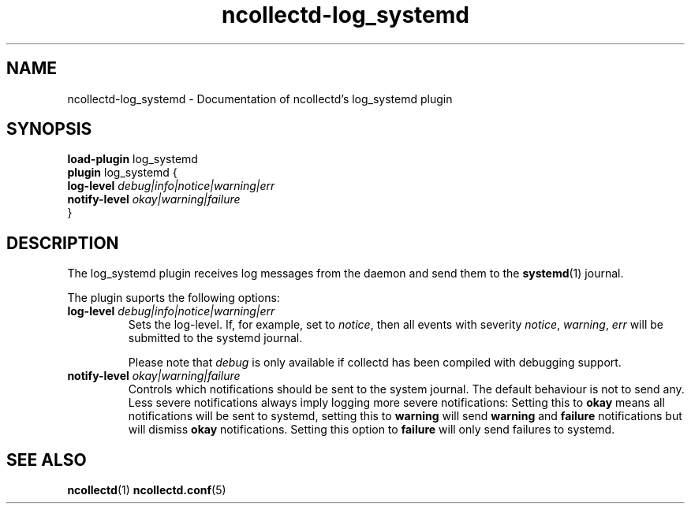.\" SPDX-License-Identifier: GPL-2.0-only
.TH ncollectd-log_systemd 5 "@NCOLLECTD_DATE@" "@NCOLLECTD_VERSION@" "ncollectd log_systemd man page"
.SH NAME
ncollectd-log_systemd \- Documentation of ncollectd's log_systemd plugin
.SH SYNOPSIS
\fBload-plugin\fP log_systemd
.br
\fBplugin\fP log_systemd {
    \fBlog-level\fP \fIdebug|info|notice|warning|err\fP
    \fBnotify-level\fP \fIokay|warning|failure\fP
.br
}
.SH DESCRIPTION
The \fDlog_systemd\fP plugin receives log messages from the daemon and send them
to the
.BR systemd (1)
journal.
.PP
The plugin suports the following options:
.PP
.TP
\fBlog-level\fP \fIdebug|info|notice|warning|err\fP
Sets the log-level. If, for example, set to \fInotice\fP, then all events with
severity \fInotice\fP, \fIwarning\fP, \fIerr\fP will be submitted to the systemd journal.

Please note that \fIdebug\fP is only available if collectd has been compiled with
debugging support.
.TP
\fBnotify-level\fP \fIokay|warning|failure\fP
Controls which notifications should be sent to the system journal. The default behaviour is
not to send any. Less severe notifications always imply logging more severe
notifications: Setting this to \fBokay\fP means all notifications will be sent to
systemd, setting this to \fBwarning\fP will send \fBwarning\fP and \fBfailure\fP
notifications but will dismiss \fBokay\fP notifications. Setting this option to
\fBfailure\fP will only send failures to systemd.
.SH "SEE ALSO"
.BR ncollectd (1)
.BR ncollectd.conf (5)
